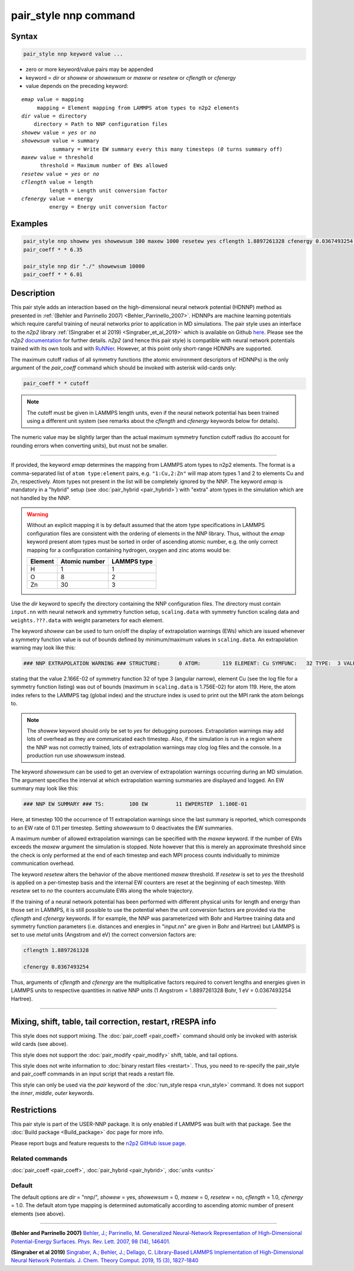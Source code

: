 .. index:: pair_style nnp

pair_style nnp command
======================

Syntax
""""""

.. code-block:: LAMMPS

   pair_style nnp keyword value ...

* zero or more keyword/value pairs may be appended
* keyword = *dir* or *showew* or *showewsum* or *maxew* or *resetew* or *cflength* or *cfenergy*
* value depends on the preceding keyword:

.. parsed-literal::
   
   *emap* value = mapping
        mapping = Element mapping from LAMMPS atom types to n2p2 elements
   *dir* value = directory
       directory = Path to NNP configuration files
   *showew* value = *yes* or *no*
   *showewsum* value = summary
             summary = Write EW summary every this many timesteps (*0* turns summary off)
   *maxew* value = threshold
         threshold = Maximum number of EWs allowed
   *resetew* value = *yes* or *no*
   *cflength* value = length
            length = Length unit conversion factor
   *cfenergy* value = energy
            energy = Energy unit conversion factor

Examples
""""""""

.. code-block:: LAMMPS

   pair_style nnp showew yes showewsum 100 maxew 1000 resetew yes cflength 1.8897261328 cfenergy 0.0367493254 emap "1:H,2:O"
   pair_coeff * * 6.35

   pair_style nnp dir "./" showewsum 10000
   pair_coeff * * 6.01

Description
"""""""""""

This pair style adds an interaction based on the high-dimensional neural network
potential (HDNNP) method as presented in :ref:`(Behler and Parrinello 2007)
<Behler_Parrinello_2007>`. HDNNPs are machine learning potentials which require
careful training of neural networks prior to application in MD simulations. The
pair style uses an interface to the *n2p2* library :ref:`(Singraber et al 2019)
<Singraber_et_al_2019>` which is available on Github `here
<https://github.com/CompPhysVienna/n2p2>`__. Please see the *n2p2*
`documentation <https://compphysvienna.github.io/n2p2/>`__ for further details.
*n2p2* (and hence this pair style) is compatible with neural network potentials
trained with its own tools and with `RuNNer
<https://www.uni-goettingen.de/de/560580.html>`__. However, at this point only
short-range HDNNPs are supported.

The maximum cutoff radius of all symmetry functions (the atomic environment
descriptors of HDNNPs) is the only argument of the *pair_coeff* command which
should be invoked with asterisk wild-cards only:

.. code-block:: LAMMPS

   pair_coeff * * cutoff

.. note::

   The cutoff must be given in LAMMPS length units, even if the neural network
   potential has been trained using a different unit system (see remarks about the
   *cflength* and *cfenergy* keywords below for details).

The numeric value may be slightly larger than the actual maximum symmetry
function cutoff radius (to account for rounding errors when converting units),
but must not be smaller.

----

If provided, the keyword *emap* determines the mapping from LAMMPS atom types to
n2p2 elements. The format is a comma-separated list of ``atom type:element``
pairs, e.g. ``"1:Cu,2:Zn"`` will map atom types 1 and 2 to elements Cu and Zn,
respectively. Atom types not present in the list will be completely ignored by
the NNP. The keyword *emap* is mandatory in a "hybrid" setup (see
:doc:`pair_hybrid <pair_hybrid>`) with "extra" atom types in the simulation
which are not handled by the NNP.

.. warning::

   Without an explicit mapping it is by default assumed that the atom type
   specifications in LAMMPS configuration files are consistent with the ordering
   of elements in the NNP library. Thus, without the *emap* keyword present
   atom types must be sorted in order of ascending atomic number, e.g. the only
   correct mapping for a configuration containing hydrogen, oxygen and zinc
   atoms would be:
   
   +---------+---------------+-------------+
   | Element | Atomic number | LAMMPS type |
   +=========+===============+=============+
   |       H |             1 |           1 |
   +---------+---------------+-------------+
   |       O |             8 |           2 |
   +---------+---------------+-------------+
   |      Zn |            30 |           3 |
   +---------+---------------+-------------+

Use the *dir* keyword to specify the directory containing the NNP configuration
files. The directory must contain ``input.nn`` with neural network and symmetry
function setup, ``scaling.data`` with symmetry function scaling data and
``weights.???.data`` with weight parameters for each element.

The keyword *showew* can be used to turn on/off the display of extrapolation
warnings (EWs) which are issued whenever a symmetry function value is out of
bounds defined by minimum/maximum values in ``scaling.data``. An extrapolation
warning may look like this:

.. code-block:: LAMMPS

   ### NNP EXTRAPOLATION WARNING ### STRUCTURE:      0 ATOM:       119 ELEMENT: Cu SYMFUNC:   32 TYPE:  3 VALUE:  2.166E-02 MIN:  2.003E-05 MAX:  1.756E-02

stating that the value 2.166E-02 of symmetry function 32 of type 3 (angular
narrow), element Cu (see the log file for a symmetry function listing) was out
of bounds (maximum in ``scaling.data`` is 1.756E-02) for atom 119. Here, the
atom index refers to the LAMMPS tag (global index) and the structure index is
used to print out the MPI rank the atom belongs to.

.. note::

   The *showew* keyword should only be set to *yes* for debugging purposes.
   Extrapolation warnings may add lots of overhead as they are communicated each
   timestep. Also, if the simulation is run in a region where the NNP was not
   correctly trained, lots of extrapolation warnings may clog log files and the
   console. In a production run use *showewsum* instead.

The keyword *showewsum* can be used to get an overview of extrapolation warnings
occurring during an MD simulation. The argument specifies the interval at which
extrapolation warning summaries are displayed and logged. An EW summary may look
like this:

.. code-block:: LAMMPS

   ### NNP EW SUMMARY ### TS:        100 EW         11 EWPERSTEP  1.100E-01

Here, at timestep 100 the occurrence of 11 extrapolation warnings since the last
summary is reported, which corresponds to an EW rate of 0.11 per timestep.
Setting *showewsum* to 0 deactivates the EW summaries.

A maximum number of allowed extrapolation warnings can be specified with the
*maxew* keyword. If the number of EWs exceeds the *maxew* argument the
simulation is stopped. Note however that this is merely an approximate threshold
since the check is only performed at the end of each timestep and each MPI
process counts individually to minimize communication overhead.

The keyword *resetew* alters the behavior of the above mentioned *maxew*
threshold. If *resetew* is set to *yes* the threshold is applied on a
per-timestep basis and the internal EW counters are reset at the beginning of
each timestep. With *resetew* set to *no* the counters accumulate EWs along the
whole trajectory.

If the training of a neural network potential has been performed with different
physical units for length and energy than those set in LAMMPS, it is still
possible to use the potential when the unit conversion factors are provided via
the *cflength* and *cfenergy* keywords. If for example, the NNP was
parameterized with Bohr and Hartree training data and symmetry function
parameters (i.e. distances and energies in "input.nn" are given in Bohr and
Hartree) but LAMMPS is set to use *metal* units (Angstrom and eV) the correct
conversion factors are:

.. code-block:: LAMMPS

   cflength 1.8897261328

   cfenergy 0.0367493254

Thus, arguments of *cflength* and *cfenergy* are the multiplicative factors
required to convert lengths and energies given in LAMMPS units to respective
quantities in native NNP units (1 Angstrom = 1.8897261328 Bohr, 1 eV =
0.0367493254 Hartree).

----

Mixing, shift, table, tail correction, restart, rRESPA info
"""""""""""""""""""""""""""""""""""""""""""""""""""""""""""

This style does not support mixing. The :doc:`pair_coeff <pair_coeff>` command
should only be invoked with asterisk wild cards (see above).

This style does not support the :doc:`pair_modify <pair_modify>`
shift, table, and tail options.

This style does not write information to :doc:`binary restart files <restart>`.  Thus, you need to re-specify the pair_style and
pair_coeff commands in an input script that reads a restart file.

This style can only be used via the *pair* keyword of the :doc:`run_style respa <run_style>` command.  It does not support the *inner*\ ,
*middle*\ , *outer* keywords.

Restrictions
""""""""""""

This pair style is part of the USER-NNP package.  It is only enabled
if LAMMPS was built with that package.  See the :doc:`Build package <Build_package>` doc page for more info.

Please report bugs and feature requests to the `n2p2 GitHub issue page
<https://github.com/CompPhysVienna/n2p2/issues>`__.

Related commands
^^^^^^^^^^^^^^^^

:doc:`pair_coeff <pair_coeff>`, :doc:`pair_hybrid <pair_hybrid>`, :doc:`units <units>`

Default
^^^^^^^

The default options are *dir* = "nnp/", *showew* = yes, *showewsum* = 0, *maxew*
= 0, *resetew* = no, *cflength* = 1.0, *cfenergy* = 1.0. The default atom type
mapping is determined automatically according to ascending atomic number of
present elements (see above).

----

.. _Behler_Parrinello_2007:

**(Behler and Parrinello 2007)** `Behler, J.; Parrinello, M. Generalized
Neural-Network Representation of High-Dimensional Potential-Energy Surfaces.
Phys. Rev. Lett.  2007, 98 (14), 146401.
<https://doi.org/10.1103/PhysRevLett.98.146401>`__

.. _Singraber_et_al_2019:

**(Singraber et al 2019)** `Singraber, A.; Behler, J.; Dellago, C. Library-Based
LAMMPS Implementation of High-Dimensional Neural Network Potentials. J. Chem.
Theory Comput. 2019, 15 (3), 1827-1840
<https://doi.org/10.1021/acs.jctc.8b00770>`__
